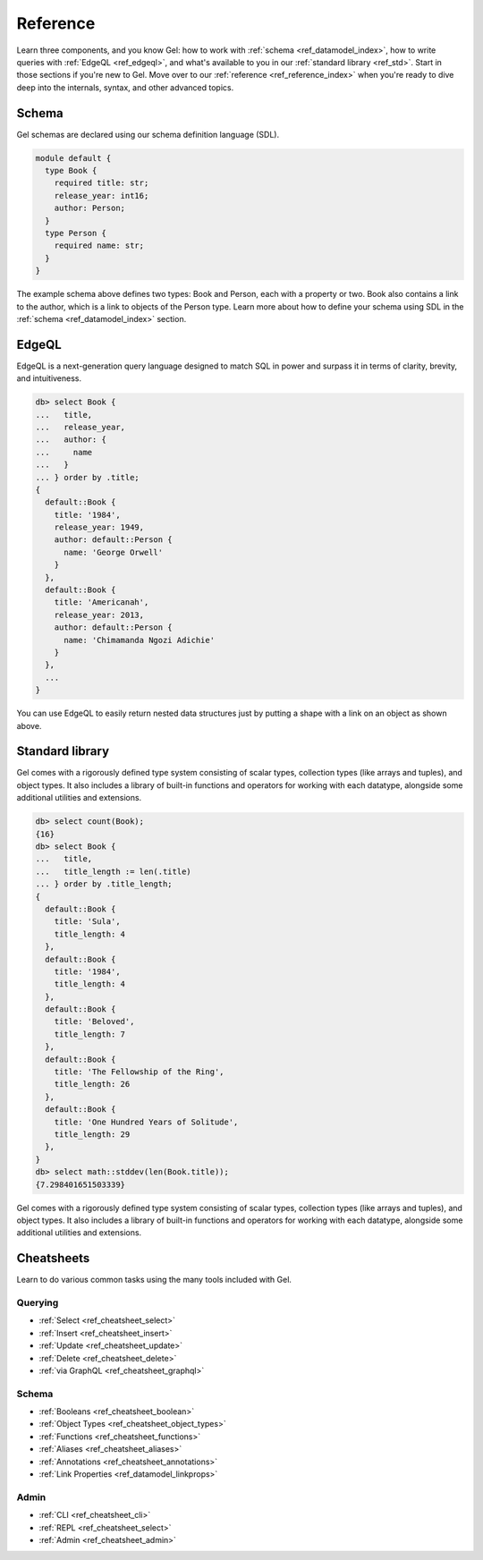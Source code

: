 =========
Reference
=========

Learn three components, and you know Gel: how to work with
:ref:`schema <ref_datamodel_index>`, how to write queries with
:ref:`EdgeQL <ref_edgeql>`, and what's available to you in our
:ref:`standard library <ref_std>`. Start in those sections if you're new to Gel.
Move over to our :ref:`reference <ref_reference_index>` when you're ready to
dive deep into the internals, syntax, and other advanced topics.


Schema
------

Gel schemas are declared using our schema definition language (SDL).

.. code-block:: sdl

  module default {
    type Book {
      required title: str;
      release_year: int16;
      author: Person;
    }
    type Person {
      required name: str;
    }
  }
   
The example schema above defines two types: Book and Person, each with
a property or two. Book also contains a link to the author, which is a
link to objects of the Person type. Learn more about how to define
your schema using SDL in the :ref:`schema <ref_datamodel_index>` section.
     

EdgeQL
------

EdgeQL is a next-generation query language designed to match SQL in power and
surpass it in terms of clarity, brevity, and intuitiveness.

.. code-block:: edgeql-repl

  db> select Book {
  ...   title,
  ...   release_year,
  ...   author: {
  ...     name
  ...   }
  ... } order by .title;
  {
    default::Book {
      title: '1984',
      release_year: 1949,
      author: default::Person {
        name: 'George Orwell'
      }
    },
    default::Book {
      title: 'Americanah',
      release_year: 2013,
      author: default::Person {
        name: 'Chimamanda Ngozi Adichie'
      }
    },
    ...
  }

You can use EdgeQL to easily return nested data structures just by putting a
shape with a link on an object as shown above.


Standard library
----------------

Gel comes with a rigorously defined type system consisting of scalar
types, collection types (like arrays and tuples), and object types. It
also includes a library of built-in functions and operators for working
with each datatype, alongside some additional utilities and extensions.

.. code-block:: edgeql-repl

  db> select count(Book);
  {16}
  db> select Book {
  ...   title,
  ...   title_length := len(.title)
  ... } order by .title_length;
  {
    default::Book {
      title: 'Sula',
      title_length: 4
    },
    default::Book {
      title: '1984',
      title_length: 4
    },
    default::Book {
      title: 'Beloved',
      title_length: 7
    },
    default::Book {
      title: 'The Fellowship of the Ring',
      title_length: 26
    },
    default::Book {
      title: 'One Hundred Years of Solitude',
      title_length: 29
    },
  }
  db> select math::stddev(len(Book.title));
  {7.298401651503339}

Gel comes with a rigorously defined type system consisting of scalar
types, collection types (like arrays and tuples), and object types. It
also includes a library of built-in functions and operators for working
with each datatype, alongside some additional utilities and extensions.


Cheatsheets
-----------

Learn to do various common tasks using the many tools included with Gel.

Querying
^^^^^^^^

* :ref:`Select <ref_cheatsheet_select>`
* :ref:`Insert <ref_cheatsheet_insert>`
* :ref:`Update <ref_cheatsheet_update>`
* :ref:`Delete <ref_cheatsheet_delete>`
* :ref:`via GraphQL <ref_cheatsheet_graphql>`

Schema
^^^^^^

* :ref:`Booleans <ref_cheatsheet_boolean>`
* :ref:`Object Types <ref_cheatsheet_object_types>`
* :ref:`Functions <ref_cheatsheet_functions>`
* :ref:`Aliases <ref_cheatsheet_aliases>`
* :ref:`Annotations <ref_cheatsheet_annotations>`
* :ref:`Link Properties <ref_datamodel_linkprops>`

Admin
^^^^^
* :ref:`CLI <ref_cheatsheet_cli>`
* :ref:`REPL <ref_cheatsheet_select>`
* :ref:`Admin <ref_cheatsheet_admin>`